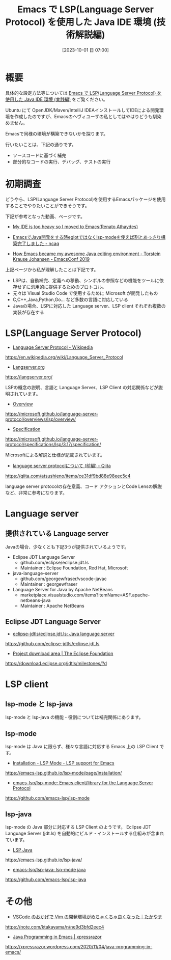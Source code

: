 #+BLOG: wurly-blog
#+POSTID: 732
#+ORG2BLOG:
#+DATE: [2023-10-01 日 07:00]
#+OPTIONS: toc:nil num:nil todo:nil pri:nil tags:nil ^:nil
#+CATEGORY: Emacs, Java
#+TAGS: 
#+DESCRIPTION:
#+TITLE: Emacs で LSP(Language Server Protocol) を使用した Java IDE 環境 (技術解説編)

* 概要

具体的な設定方法等については [[./?p=738][Emacs で LSP(Language Server Protocol) を使用した Java IDE 環境 (実践編)]] をご覧ください。

Ubuntu にて OpenJDK/Maven/IntelliJ IDEAインストールしてIDEによる開発環境を作成したのですが、Emacsのヘヴィユーザの私としてはやはりどうも馴染めません。

Emacsで同様の環境が構築できないかを探ります。

行いたいことは、下記の通りです。

 - ソースコードに基づく補完
 - 部分的なコードの実行、デバッグ、テストの実行

* 初期調査

どうやら、LSP(Language Server Protocol)を使用するEmacsパッケージを使用することでやりたいことができそうです。

下記が参考となった動画、ページです。

 - [[https://renato.athaydes.com/posts/switching-from-heavyweight-ides-to-emacs.html][My IDE is too heavy so I moved to Emacs(Renato Athaydes)]]

 - [[https://www.ncaq.net/2019/11/08/12/39/59/][EmacsでJava開発をする時eglotではなくlsp-modeを使えば割とあっさり構築完了しました - ncaq]]

 - [[https://media.emacsconf.org/2019/19.html][How Emacs became my awesome Java editing environment - Torstein Krause Johansen - EmacsConf 2019]]


上記ページから私が理解したことは下記です。

 - LSPは、自動補完、定義への移動、シンボルの参照などの機能をツールに依存せずに汎用的に提供するためのプロトコル。
 - 元々は Visual Studio Code で使用するために Microsoft が開発したもの
 - C,C++,Java,Python,Go... など多数の言語に対応している
 - Javaの場合、LSPに対応した Language server、LSP client それぞれ複数の実装が存在する

* LSP(Language Server Protocol)

 - [[https://en.wikipedia.org/wiki/Language_Server_Protocol][Language Server Protocol - Wikipedia]]
https://en.wikipedia.org/wiki/Language_Server_Protocol

 - [[https://langserver.org/][Langserver.org]]
https://langserver.org/

LSPの概念の説明、言語と Language Server、LSP Client の対応関係などが説明されています。

 - [[https://microsoft.github.io/language-server-protocol/overviews/lsp/overview/][Overview]]
https://microsoft.github.io/language-server-protocol/overviews/lsp/overview/

 - [[https://microsoft.github.io/language-server-protocol/specifications/lsp/3.17/specification/][Specification]]
https://microsoft.github.io/language-server-protocol/specifications/lsp/3.17/specification/

Microsoftによる解説と仕様が記載されています。

 - [[https://qiita.com/atsushieno/items/ce31df9bd88e98eec5c4][language server protocolについて (前編) - Qiita]]
https://qiita.com/atsushieno/items/ce31df9bd88e98eec5c4

language server protocolの存在意義、コード アクションとCode Lensの解説など、非常に参考になります。


* Language server

** 提供されている Language server

Javaの場合、少なくとも下記3つが提供されているようです。

 - Eclipse JDT Language Server
  - github.com/eclipse/eclipse.jdt.ls
  - Maintainer : Eclipse Foundation, Red Hat, Microsoft
 - java-language-server
  - github.com/georgewfraser/vscode-javac
  - Maintainer : georgewfraser
 - Language Server for Java by Apache NetBeans
  - marketplace.visualstudio.com/items?itemName=ASF.apache-netbeans-java
  - Maintainer : Apache NetBeans

** Eclipse JDT Language Server

# Maintainer が Eclipse Foundation, Red Hat, Microsoft となっています。

 - [[https://github.com/eclipse-jdtls/eclipse.jdt.ls][eclipse-jdtls/eclipse.jdt.ls: Java language server]]
https://github.com/eclipse-jdtls/eclipse.jdt.ls

 - [[https://download.eclipse.org/jdtls/milestones/?d][Project download area | The Eclipse Foundation]]
https://download.eclipse.org/jdtls/milestones/?d

* LSP client

** lsp-mode と lsp-java

lsp-mode と lsp-java の機能・役割については補完関係にあります。

** lsp-mode

lsp-mode は Java に限らず、様々な言語に対応する Emacs 上の LSP Client です。

 - [[https://emacs-lsp.github.io/lsp-mode/page/installation/][Installation - LSP Mode - LSP support for Emacs]]
https://emacs-lsp.github.io/lsp-mode/page/installation/

 - [[https://github.com/emacs-lsp/lsp-mode][emacs-lsp/lsp-mode: Emacs client/library for the Language Server Protocol]]
https://github.com/emacs-lsp/lsp-mode

** lsp-java

lsp-mode の Java 部分に対応する LSP Client のようです。
Eclipse JDT Language Server (jdt.ls) を自動的にビルド・インストールする仕組みが含まれています。

 - [[https://emacs-lsp.github.io/lsp-java/][LSP Java]]
https://emacs-lsp.github.io/lsp-java/

 - [[https://github.com/emacs-lsp/lsp-java][emacs-lsp/lsp-java: lsp-mode java]]
https://github.com/emacs-lsp/lsp-java

* その他
 - [[https://note.com/ktakayama/n/ne9d3bfd2eec4][VSCode のおかげで Vim の開発環境がめちゃくちゃ良くなった｜たかやま]]
https://note.com/ktakayama/n/ne9d3bfd2eec4

 - [[https://xpressrazor.wordpress.com/2020/11/04/java-programming-in-emacs/][Java Programming in Emacs | xpressrazor]]
https://xpressrazor.wordpress.com/2020/11/04/java-programming-in-emacs/


